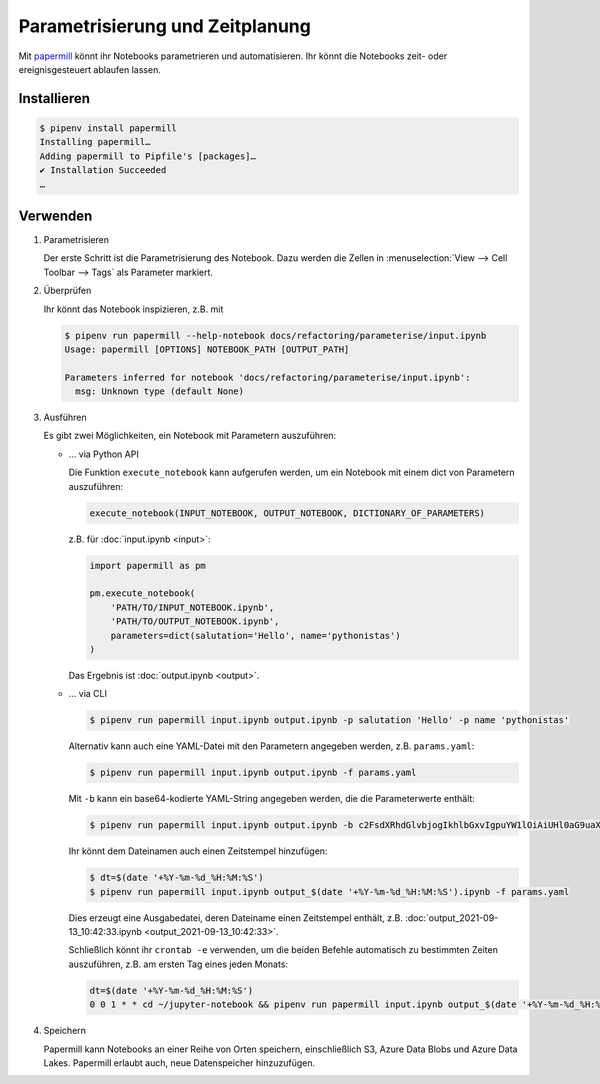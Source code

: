 Parametrisierung und Zeitplanung
================================

Mit `papermill <https://papermill.readthedocs.io/en/latest/>`_ könnt ihr
Notebooks parametrieren und automatisieren. Ihr könnt die Notebooks
zeit- oder ereignisgesteuert ablaufen lassen.

Installieren
------------

.. code-block:: console

    $ pipenv install papermill
    Installing papermill…
    Adding papermill to Pipfile's [packages]…
    ✔ Installation Succeeded
    …

Verwenden
---------

#. Parametrisieren

   Der erste Schritt ist die Parametrisierung des Notebook. Dazu werden die
   Zellen in :menuselection:`View --> Cell Toolbar --> Tags` als Parameter
   markiert.

#. Überprüfen

   Ihr könnt das Notebook inspizieren, z.B. mit

   .. code-block:: console

        $ pipenv run papermill --help-notebook docs/refactoring/parameterise/input.ipynb
        Usage: papermill [OPTIONS] NOTEBOOK_PATH [OUTPUT_PATH]

        Parameters inferred for notebook 'docs/refactoring/parameterise/input.ipynb':
          msg: Unknown type (default None)

#. Ausführen

   Es gibt zwei Möglichkeiten, ein Notebook mit Parametern auszuführen:

   * … via Python API

     Die Funktion  ``execute_notebook`` kann aufgerufen werden, um ein Notebook
     mit einem dict von Parametern auszuführen:

     .. code-block:: python

        execute_notebook(INPUT_NOTEBOOK, OUTPUT_NOTEBOOK, DICTIONARY_OF_PARAMETERS)

     z.B. für :doc:`input.ipynb <input>`:

     .. code-block:: python

        import papermill as pm

        pm.execute_notebook(
            'PATH/TO/INPUT_NOTEBOOK.ipynb',
            'PATH/TO/OUTPUT_NOTEBOOK.ipynb',
            parameters=dict(salutation='Hello', name='pythonistas')
        )

     Das Ergebnis ist :doc:`output.ipynb <output>`.

     .. seealso::
        * `Workflow reference
          <https://papermill.readthedocs.io/en/latest/reference/papermill-workflow.html>`_

   * … via CLI

     .. code-block:: console

        $ pipenv run papermill input.ipynb output.ipynb -p salutation 'Hello' -p name 'pythonistas'

     Alternativ kann auch eine YAML-Datei mit den Parametern angegeben werden,
     z.B.
     ``params.yaml``:

     .. literalinclude:: params.yaml

     .. code-block:: console

        $ pipenv run papermill input.ipynb output.ipynb -f params.yaml

     Mit ``-b`` kann ein base64-kodierte YAML-String angegeben werden, die die
     Parameterwerte enthält:

     .. code-block:: console

        $ pipenv run papermill input.ipynb output.ipynb -b c2FsdXRhdGlvbjogIkhlbGxvIgpuYW1lOiAiUHl0aG9uaXN0YXMi

     .. seealso::
        * `CLI reference
          <https://papermill.readthedocs.io/en/latest/usage-cli.html>`_

     Ihr könnt dem Dateinamen auch einen Zeitstempel hinzufügen:

     .. code-block:: console

        $ dt=$(date '+%Y-%m-%d_%H:%M:%S')
        $ pipenv run papermill input.ipynb output_$(date '+%Y-%m-%d_%H:%M:%S').ipynb -f params.yaml

     Dies erzeugt eine Ausgabedatei, deren Dateiname einen Zeitstempel enthält,
     z.B. :doc:`output_2021-09-13_10:42:33.ipynb <output_2021-09-13_10:42:33>`.

     Schließlich könnt ihr ``crontab -e`` verwenden, um die beiden Befehle
     automatisch zu bestimmten Zeiten auszuführen, z.B. am ersten Tag eines
     jeden Monats:

     .. code-block::

        dt=$(date '+%Y-%m-%d_%H:%M:%S')
        0 0 1 * * cd ~/jupyter-notebook && pipenv run papermill input.ipynb output_$(date '+%Y-%m-%d_%H:%M:%S').ipynb -f params.yaml

#. Speichern

   Papermill kann Notebooks an einer Reihe von Orten speichern, einschließlich
   S3, Azure Data Blobs und Azure Data Lakes. Papermill erlaubt auch, neue
   Datenspeicher hinzuzufügen.

   .. seealso::
        * `papermill Storage
          <https://papermill.readthedocs.io/en/latest/reference/papermill-storage.html>`_
        * `Extending papermill through entry points
          <https://papermill.readthedocs.io/en/latest/extending-entry-points.html>`_
